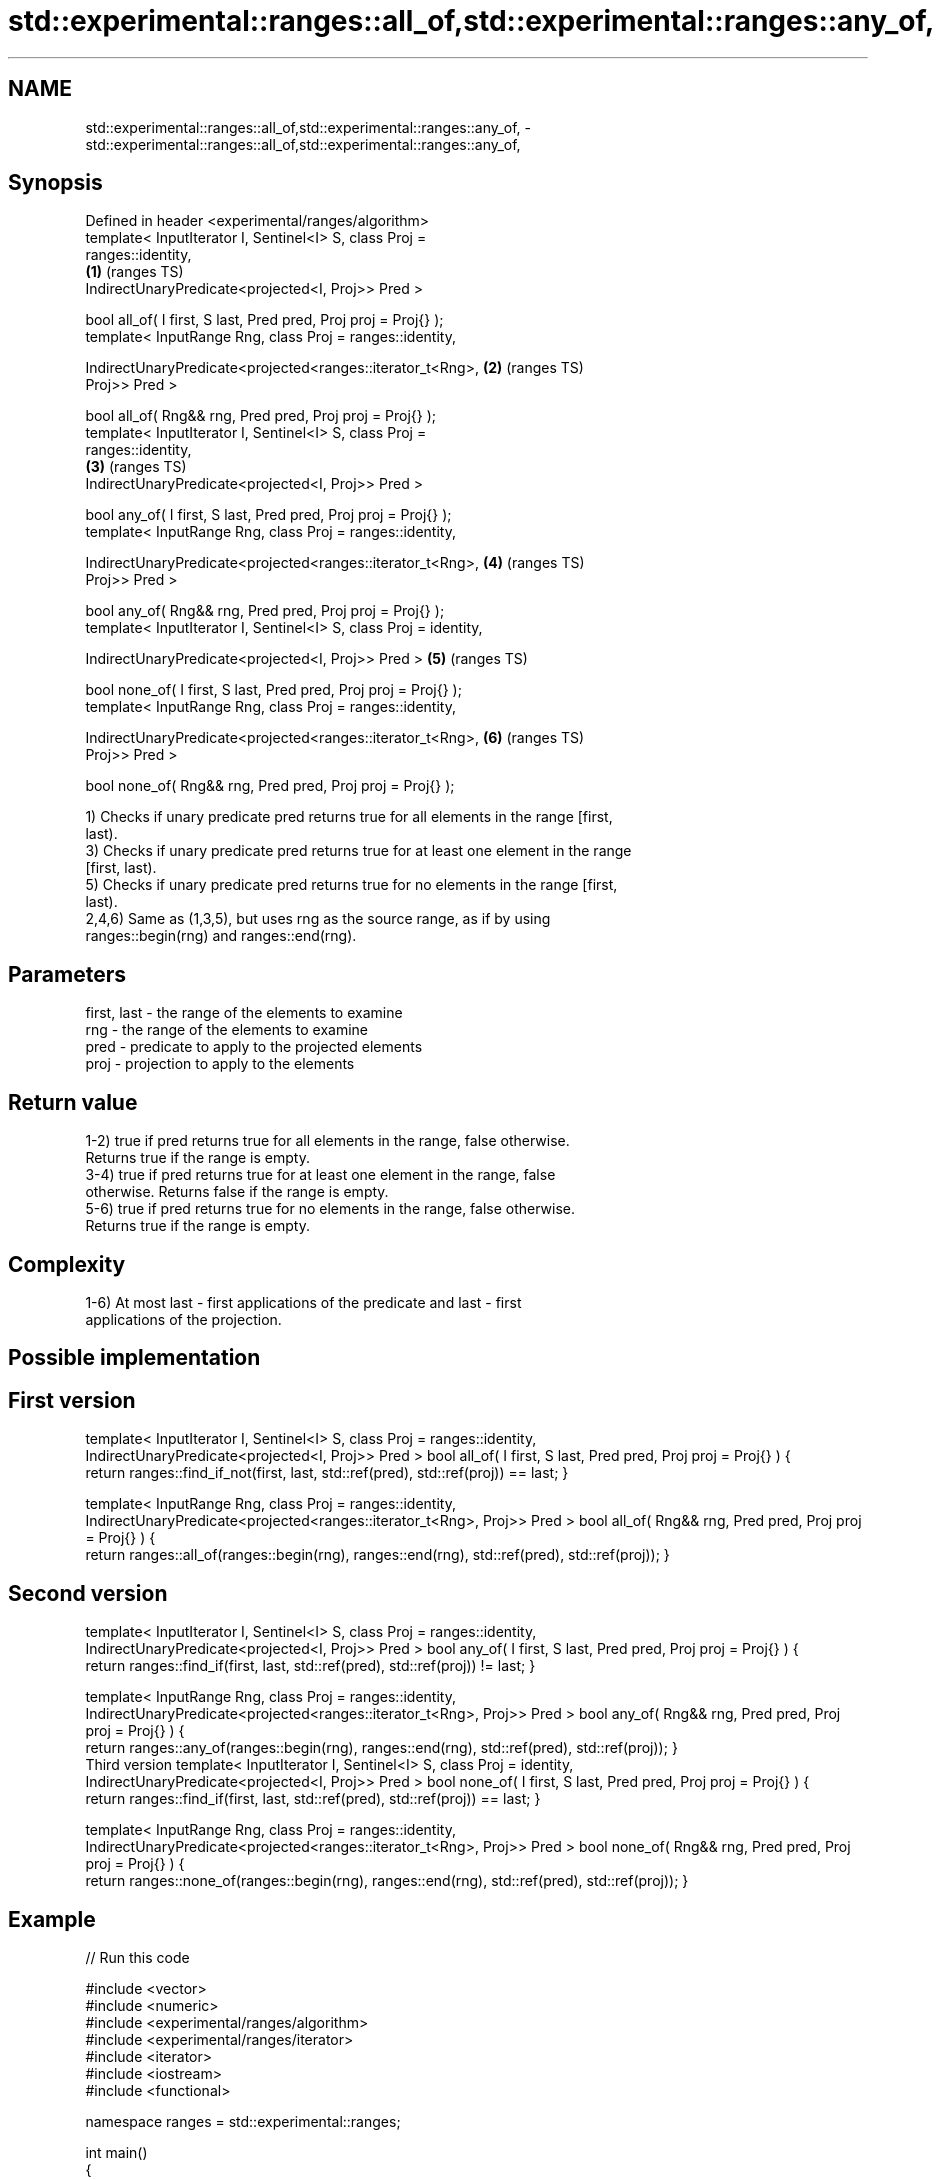 .TH std::experimental::ranges::all_of,std::experimental::ranges::any_of, 3 "2019.03.28" "http://cppreference.com" "C++ Standard Libary"
.SH NAME
std::experimental::ranges::all_of,std::experimental::ranges::any_of, \- std::experimental::ranges::all_of,std::experimental::ranges::any_of,

.SH Synopsis

   Defined in header <experimental/ranges/algorithm>
   template< InputIterator I, Sentinel<I> S, class Proj =
   ranges::identity,
                                                                        \fB(1)\fP (ranges TS)
             IndirectUnaryPredicate<projected<I, Proj>> Pred >

   bool all_of( I first, S last, Pred pred, Proj proj = Proj{} );
   template< InputRange Rng, class Proj = ranges::identity,

             IndirectUnaryPredicate<projected<ranges::iterator_t<Rng>,  \fB(2)\fP (ranges TS)
   Proj>> Pred >

   bool all_of( Rng&& rng, Pred pred, Proj proj = Proj{} );
   template< InputIterator I, Sentinel<I> S, class Proj =
   ranges::identity,
                                                                        \fB(3)\fP (ranges TS)
             IndirectUnaryPredicate<projected<I, Proj>> Pred >

   bool any_of( I first, S last, Pred pred, Proj proj = Proj{} );
   template< InputRange Rng, class Proj = ranges::identity,

             IndirectUnaryPredicate<projected<ranges::iterator_t<Rng>,  \fB(4)\fP (ranges TS)
   Proj>> Pred >

   bool any_of( Rng&& rng, Pred pred, Proj proj = Proj{} );
   template< InputIterator I, Sentinel<I> S, class Proj = identity,

             IndirectUnaryPredicate<projected<I, Proj>> Pred >          \fB(5)\fP (ranges TS)

   bool none_of( I first, S last, Pred pred, Proj proj = Proj{} );
   template< InputRange Rng, class Proj = ranges::identity,

             IndirectUnaryPredicate<projected<ranges::iterator_t<Rng>,  \fB(6)\fP (ranges TS)
   Proj>> Pred >

   bool none_of( Rng&& rng, Pred pred, Proj proj = Proj{} );

   1) Checks if unary predicate pred returns true for all elements in the range [first,
   last).
   3) Checks if unary predicate pred returns true for at least one element in the range
   [first, last).
   5) Checks if unary predicate pred returns true for no elements in the range [first,
   last).
   2,4,6) Same as (1,3,5), but uses rng as the source range, as if by using
   ranges::begin(rng) and ranges::end(rng).

.SH Parameters

   first, last - the range of the elements to examine
   rng         - the range of the elements to examine
   pred        - predicate to apply to the projected elements
   proj        - projection to apply to the elements

.SH Return value

   1-2) true if pred returns true for all elements in the range, false otherwise.
   Returns true if the range is empty.
   3-4) true if pred returns true for at least one element in the range, false
   otherwise. Returns false if the range is empty.
   5-6) true if pred returns true for no elements in the range, false otherwise.
   Returns true if the range is empty.

.SH Complexity

   1-6) At most last - first applications of the predicate and last - first
   applications of the projection.

.SH Possible implementation

.SH First version
template< InputIterator I, Sentinel<I> S, class Proj = ranges::identity,
          IndirectUnaryPredicate<projected<I, Proj>> Pred >
bool all_of( I first, S last, Pred pred, Proj proj = Proj{} )
{
   return ranges::find_if_not(first, last, std::ref(pred), std::ref(proj)) == last;
}
 
template< InputRange Rng, class Proj = ranges::identity,
          IndirectUnaryPredicate<projected<ranges::iterator_t<Rng>, Proj>> Pred >
bool all_of( Rng&& rng, Pred pred, Proj proj = Proj{} )
{
   return ranges::all_of(ranges::begin(rng), ranges::end(rng), std::ref(pred), std::ref(proj));
}
.SH Second version
template< InputIterator I, Sentinel<I> S, class Proj = ranges::identity,
          IndirectUnaryPredicate<projected<I, Proj>> Pred >
bool any_of( I first, S last, Pred pred, Proj proj = Proj{} )
{
   return ranges::find_if(first, last, std::ref(pred), std::ref(proj)) != last;
}
 
template< InputRange Rng, class Proj = ranges::identity,
         IndirectUnaryPredicate<projected<ranges::iterator_t<Rng>, Proj>> Pred >
bool any_of( Rng&& rng, Pred pred, Proj proj = Proj{} )
{
   return ranges::any_of(ranges::begin(rng), ranges::end(rng), std::ref(pred), std::ref(proj));
}
                                         Third version
template< InputIterator I, Sentinel<I> S, class Proj = identity,
          IndirectUnaryPredicate<projected<I, Proj>> Pred >
bool none_of( I first, S last, Pred pred, Proj proj = Proj{} )
{
   return ranges::find_if(first, last, std::ref(pred), std::ref(proj)) == last;
}
 
template< InputRange Rng, class Proj = ranges::identity,
          IndirectUnaryPredicate<projected<ranges::iterator_t<Rng>, Proj>> Pred >
bool none_of( Rng&& rng, Pred pred, Proj proj = Proj{} )
{
   return ranges::none_of(ranges::begin(rng), ranges::end(rng), std::ref(pred), std::ref(proj));
}

.SH Example

   
// Run this code

 #include <vector>
 #include <numeric>
 #include <experimental/ranges/algorithm>
 #include <experimental/ranges/iterator>
 #include <iterator>
 #include <iostream>
 #include <functional>
  
 namespace ranges = std::experimental::ranges;
  
 int main()
 {
     std::vector<int> v(10, 2);
     std::partial_sum(v.cbegin(), v.cend(), v.begin());
     std::cout << "Among the numbers: ";
     ranges::copy(v, ranges::ostream_iterator<int>(std::cout, " "));
     std::cout << '\\n';
  
     if (ranges::all_of(v.cbegin(), v.cend(), [](int i){ return i % 2 == 0; })) {
         std::cout << "All numbers are even\\n";
     }
     if (ranges::none_of(v, std::bind(std::modulus<int>(), std::placeholders::_1, 2))) {
         std::cout << "None of them are odd\\n";
     }
     struct DivisibleBy
     {
         const int d;
         DivisibleBy(int n) : d(n) {}
         bool operator()(int n) const { return n % d == 0; }
     };
  
     if (ranges::any_of(v, DivisibleBy(7))) {
         std::cout << "At least one number is divisible by 7\\n";
     }
 }

.SH Output:

 Among the numbers: 2 4 6 8 10 12 14 16 18 20
 All numbers are even
 None of them are odd
 At least one number is divisible by 7

.SH See also

   all_of
   any_of  checks if a predicate is true for all, any or none of the elements in a
   none_of range
   \fI(C++11)\fP \fI(function template)\fP 
   \fI(C++11)\fP
   \fI(C++11)\fP

